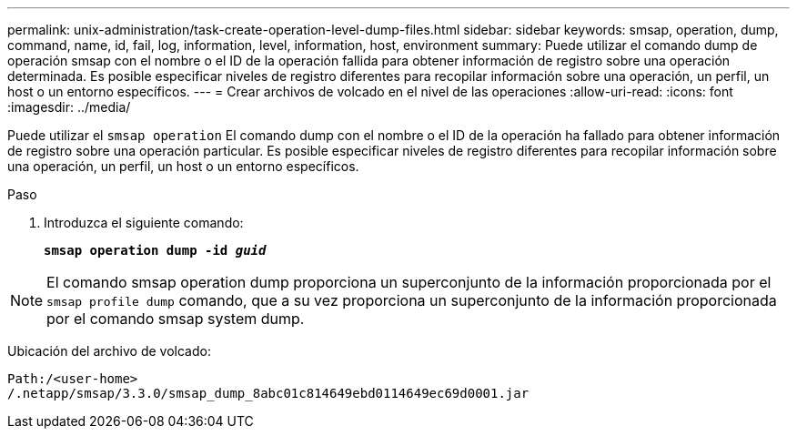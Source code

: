 ---
permalink: unix-administration/task-create-operation-level-dump-files.html 
sidebar: sidebar 
keywords: smsap, operation, dump, command, name, id, fail, log, information, level, information, host, environment 
summary: Puede utilizar el comando dump de operación smsap con el nombre o el ID de la operación fallida para obtener información de registro sobre una operación determinada. Es posible especificar niveles de registro diferentes para recopilar información sobre una operación, un perfil, un host o un entorno específicos. 
---
= Crear archivos de volcado en el nivel de las operaciones
:allow-uri-read: 
:icons: font
:imagesdir: ../media/


[role="lead"]
Puede utilizar el `smsap operation` El comando dump con el nombre o el ID de la operación ha fallado para obtener información de registro sobre una operación particular. Es posible especificar niveles de registro diferentes para recopilar información sobre una operación, un perfil, un host o un entorno específicos.

.Paso
. Introduzca el siguiente comando:
+
`*smsap operation dump -id _guid_*`




NOTE: El comando smsap operation dump proporciona un superconjunto de la información proporcionada por el `smsap profile dump` comando, que a su vez proporciona un superconjunto de la información proporcionada por el comando smsap system dump.

Ubicación del archivo de volcado:

[listing]
----
Path:/<user-home>
/.netapp/smsap/3.3.0/smsap_dump_8abc01c814649ebd0114649ec69d0001.jar
----